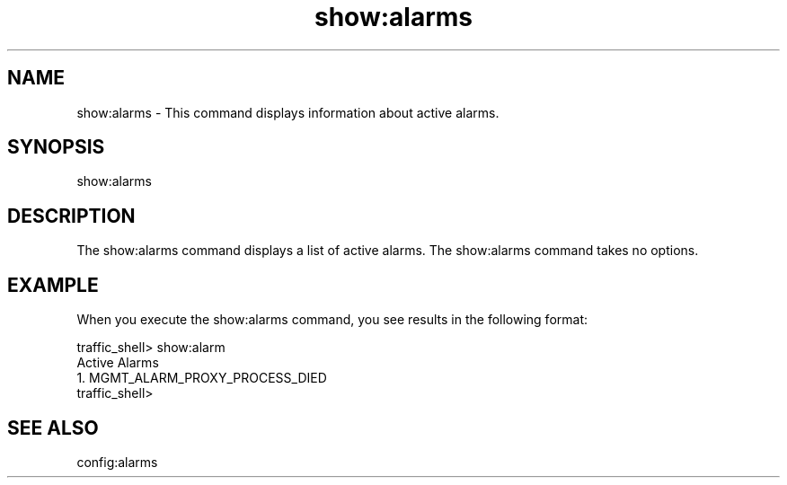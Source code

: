 .\"  Licensed to the Apache Software Foundation (ASF) under one .\"
.\"  or more contributor license agreements.  See the NOTICE file .\"
.\"  distributed with this work for additional information .\"
.\"  regarding copyright ownership.  The ASF licenses this file .\"
.\"  to you under the Apache License, Version 2.0 (the .\"
.\"  "License"); you may not use this file except in compliance .\"
.\"  with the License.  You may obtain a copy of the License at .\"
.\" .\"
.\"      http://www.apache.org/licenses/LICENSE-2.0 .\"
.\" .\"
.\"  Unless required by applicable law or agreed to in writing, software .\"
.\"  distributed under the License is distributed on an "AS IS" BASIS, .\"
.\"  WITHOUT WARRANTIES OR CONDITIONS OF ANY KIND, either express or implied. .\"
.\"  See the License for the specific language governing permissions and .\"
.\"  limitations under the License. .\"
.TH "show:alarms"
.SH NAME
show:alarms \- This command displays information about active alarms.
.SH SYNOPSIS
show:alarms
.SH DESCRIPTION
The show:alarms command displays a list of active alarms.  
The show:alarms command takes no options.
.SH EXAMPLE
When you execute the show:alarms command, you see results in the following format:
.PP
.nf
traffic_shell> show:alarm
Active Alarms
  1. MGMT_ALARM_PROXY_PROCESS_DIED
traffic_shell> 
.SH "SEE ALSO"
config:alarms
